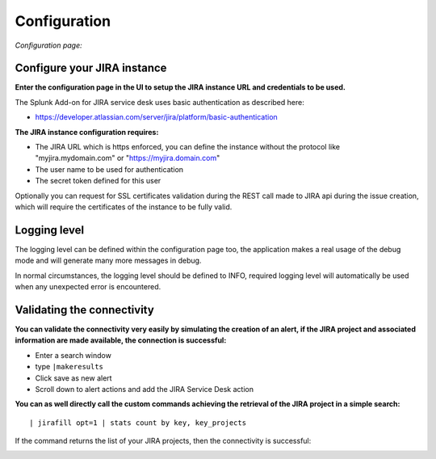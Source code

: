 Configuration
#############

*Configuration page:*

.. image:: img/config1.png
   :alt: config1.png
   :align: center

Configure your JIRA instance
============================

**Enter the configuration page in the UI to setup the JIRA instance URL and credentials to be used.**

The Splunk Add-on for JIRA service desk uses basic authentication as described here:

- https://developer.atlassian.com/server/jira/platform/basic-authentication

**The JIRA instance configuration requires:**

- The JIRA URL which is https enforced, you can define the instance without the protocol like "myjira.mydomain.com" or "https://myjira.domain.com"
- The user name to be used for authentication
- The secret token defined for this user

Optionally you can request for SSL certificates validation during the REST call made to JIRA api during the issue creation, which will require the certificates of the instance to be fully valid.

Logging level
=============

The logging level can be defined within the configuration page too, the application makes a real usage of the debug mode and will generate many more messages in debug.

In normal circumstances, the logging level should be defined to INFO, required logging level will automatically be used when any unexpected error is encountered.

Validating the connectivity
===========================

**You can validate the connectivity very easily by simulating the creation of an alert, if the JIRA project and associated information are made available, the connection is successful:**

- Enter a search window
- type ``|makeresults``
- Click save as new alert
- Scroll down to alert actions and add the JIRA Service Desk action

.. image:: img/config2.png
   :alt: config2.png
   :align: center

**You can as well directly call the custom commands achieving the retrieval of the JIRA project in a simple search:**

::

| jirafill opt=1 | stats count by key, key_projects

If the command returns the list of your JIRA projects, then the connectivity is successful:

.. image:: img/config3.png
   :alt: config3.png
   :align: center
